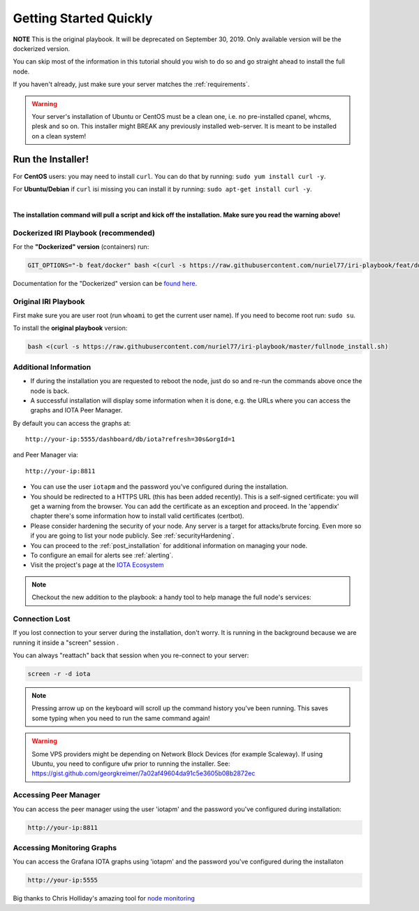 .. _getting_started_quickly:

#######################
Getting Started Quickly
#######################

**NOTE** This is the original playbook. It will be deprecated on September 30, 2019. Only available version will be the dockerized version.

You can skip most of the information in this tutorial should you wish to do so and go straight ahead to install the full node.

If you haven't already, just make sure your server matches the :ref:`requirements`.


.. warning::

   Your server's installation of Ubuntu or CentOS must be a clean one, i.e. no pre-installed cpanel, whcms, plesk and so on.
   This installer might BREAK any previously installed web-server. It is meant to be installed on a clean system!


Run the Installer!
==================

For **CentOS** users: you may need to install ``curl``. You can do that by running: ``sudo yum install curl -y``.

For **Ubuntu/Debian** if ``curl`` isi missing you can install it by running: ``sudo apt-get install curl -y``.

|

**The installation command will pull a script and kick off the installation. Make sure you read the warning above!**

Dockerized IRI Playbook (recommended)
-------------------------------------

For the **"Dockerized" version** (containers) run:

.. code:: bash

  GIT_OPTIONS="-b feat/docker" bash <(curl -s https://raw.githubusercontent.com/nuriel77/iri-playbook/feat/docker/fullnode_install.sh)

Documentation for the "Dockerized" version can be `found here <https://iri-playbook.readthedocs.io/en/feat-docker/>`_.

Original IRI Playbook
---------------------

First make sure you are user root (run ``whoami`` to get the current user name). If you need to become root run: ``sudo su``.

To install the **original playbook** version:

.. code:: bash

   bash <(curl -s https://raw.githubusercontent.com/nuriel77/iri-playbook/master/fullnode_install.sh)



Additional Information
----------------------

* If during the installation you are requested to reboot the node, just do so and re-run the commands above once the node is back.

* A successful installation will display some information when it is done, e.g. the URLs where you can access the graphs and IOTA Peer Manager.

By default you can access the graphs at::

  http://your-ip:5555/dashboard/db/iota?refresh=30s&orgId=1

and Peer Manager via::

  http://your-ip:8811

* You can use the user ``iotapm`` and the password you've configured during the installation.

* You should be redirected to a HTTPS URL (this has been added recently). This is a self-signed certificate: you will get a warning from the browser. You can add the certificate as an exception and proceed. In the 'appendix' chapter there's some information how to install valid certificates (certbot).

* Please consider hardening the security of your node. Any server is a target for attacks/brute forcing. Even more so if you are going to list your node publicly. See :ref:`securityHardening`.

* You can proceed to the :ref:`post_installation` for additional information on managing your node.

* To configure an email for alerts see :ref:`alerting`.

* Visit the project's page at the `IOTA Ecosystem <https://ecosystem.iota.org/projects/iri-fullnode-installer>`_

.. note::

  Checkout the new addition to the playbook: a handy tool to help manage the full node's services:

.. image:: https://raw.githubusercontent.com/nuriel77/iri-playbook/master/docs/images/iric_01.png
            :alt: iric01

Connection Lost
---------------

If you lost connection to your server during the installation, don't worry. It is running in the background because we are running it inside a "screen" session
.

You can always "reattach" back that session when you re-connect to your server:

.. code:: bash

   screen -r -d iota


.. note::

  Pressing arrow up on the keyboard will scroll up the command history you've been running. This saves some typing when you need to run the same command again!

.. warning::

  Some VPS providers might be depending on Network Block Devices (for example Scaleway). If using Ubuntu, you need to configure ufw prior to running the installer.
  See: https://gist.github.com/georgkreimer/7a02af49604da91c5e3605b08b2872ec



Accessing Peer Manager
----------------------
You can access the peer manager using the user 'iotapm' and the password you've configured during installation:

.. code:: bash

  http://your-ip:8811


Accessing Monitoring Graphs
---------------------------
You can access the Grafana IOTA graphs using 'iotapm' and the password you've configured during the installaton

.. code:: bash

  http://your-ip:5555


Big thanks to Chris Holliday's amazing tool for `node monitoring <https://github.com/crholliday/iota-prom-exporter>`_

